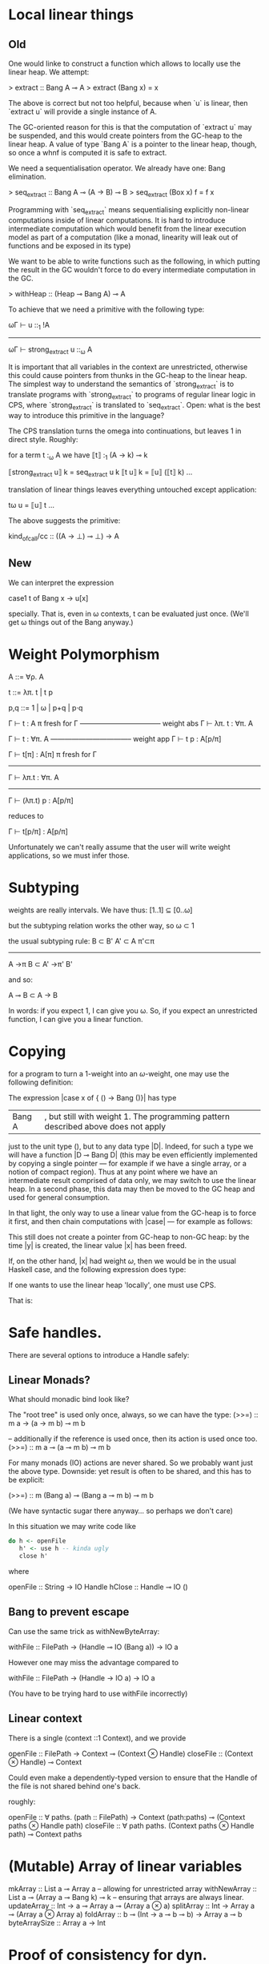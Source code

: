 * Local linear things

** Old
One would linke to construct a function which allows to locally use
the linear heap. We attempt:

> extract :: Bang A ⊸ A
> extract (Bang x) = x


The above is correct but not too helpful, because when `u` is linear, then
`extract u` will provide a single instance of A.

The GC-oriented reason for this is that the computation of `extract
u` may be suspended, and this would create pointers from the
GC-heap to the linear heap. A value of type `Bang A` is a pointer
to the linear heap, though, so once a whnf is computed it is safe
to extract.

We need a sequentialisation operator. We already have one: Bang
elimination.

> seq_extract :: Bang A ⊸ (A → B) ⊸ B
> seq_extract (Box x) f = f x

Programming with `seq_extract` means sequentialising explicitly
non-linear computations inside of linear computations. It is hard
to introduce intermediate computation which would benefit from the
linear execution model as part of a computation (like a monad,
linearity will leak out of functions and be exposed in its type)


We want to be able to write functions such as the following, in
which putting the result in the GC wouldn't force to do every
intermediate computation in the GC.

> withHeap :: (Heap ⊸ Bang A) ⊸ A

To achieve that we need a primitive with the following type:

   ωΓ ⊢ u ::_1 !A
------------------------------
ωΓ ⊢ strong_extract u ::_ω A

It is important that all variables in the context are unrestricted,
otherwise this could cause pointers from thunks in the GC-heap to
the linear heap. The simplest way to understand the semantics of
`strong_extract` is to translate programs with `strong_extract` to
programs of regular linear logic in CPS, where `strong_extract` is
translated to `seq_extract`. Open: what is the best way to
introduce this primitive in the language?


The CPS translation turns the omega into continuations, but
leaves 1 in direct style. Roughly:

for a term t :_ω A we have ⟦t⟧ :_1 (A → k) ⊸ k


⟦strong_extract u⟧ k = seq_extract u k
⟦t u⟧ k = ⟦u⟧ (⟦t⟧ k)
…


translation of linear things leaves everything untouched except
application:

tω u = ⟦u⟧ t
…


The above suggests the primitive:


kind_of_call/cc :: ((A → ⊥) ⊸ ⊥) → A
** New

We can interpret the expression 

case1 t of Bang x -> u[x]

specially. That is, even in ω contexts, t can be evaluated just
once. (We'll get ω things out of the Bang anyway.)

* Weight Polymorphism 


A ::= ∀ρ. A


t ::= λπ. t | t p

p,q ::= 1 | ω | p+q | p·q


        Γ ⊢ t : A    π fresh for Γ
  ----------------------------------- weight abs
          Γ ⊢ λπ. t : ∀π. A


         Γ ⊢ t : ∀π. A
   ----------------------------------- weight app
         Γ ⊢ t p : A[p/π]



 Γ ⊢ t[π] : A[π]    π fresh for Γ
-----------------------------------
  Γ ⊢ λπ.t : ∀π. A
---------------------------------------
    Γ ⊢ (λπ.t) p : A[p/π]


reduces to


  Γ ⊢ t[p/π] : A[p/π]


Unfortunately we can't really assume that the user will write weight
applications, so we must infer those.
* Subtyping

weights are really intervals. We have thus:
[1..1] ⊆ [0..ω]

but the subtyping relation works the other way, so
ω ⊂ 1

the usual subtyping rule:
B ⊂ B'  A' ⊂ A  π'⊂π
----------------------
A ->π B  ⊂ A' ->π' B'

and so:

  A ⊸ B  ⊂  A -> B

In words: if you expect 1, I can give you ω. So, if you expect an
unrestricted function, I can give you a linear function.


* Copying
for a program to turn a $1$-weight into an $ω$-weight, one may use
the following definition:
\begin{code}
data Bang A = Bang ωA
\end{code}

The expression |case x of { () -> Bang ()}| has type
|Bang A|, but still with weight 1.  The programming pattern described above does not apply
just to the unit type $()$, but to any data type |D|. Indeed, for such
a type we will have a function |D ⊸ Bang D| (this may be even
efficiently implemented by copying a single pointer --- for example if
we have a single array, or a notion of compact region).  Thus at any
point where we have an intermediate result comprised of data only, we
may switch to use the linear heap. In a second phase, this data may
then be moved to the GC heap and used for general consumption.

In that light, the only way to use a linear value from the GC-heap is
to force it first, and then chain computations with |case| --- for
example as follows:
\begin{code}
let x = _1 ()
case ( case x of { () -> Bang () }) of {
  Bang y -> ()
}
\end{code}
This still does not create a pointer from GC-heap to non-GC heap: by the
time |y| is created, the linear value |x| has been freed.

If, on the other hand, |x| had weight $ω$, then we would be in the
usual Haskell case, and the following expression does type:
\begin{code}
let x = _ ω ()
let y = _ ω ( case x of { () -> () } )
in ()
\end{code}

If one wants to use the linear heap 'locally', one must use CPS.

That is:

\begin{code}
doSomethingWithLinearHeap :: (A ⊸ Bang B) ⊸ A ⊸ (B → C) ⊸ C
doSomethingWithLinearHeap f x k = case f x of
  Bang y -> k y

doSomethingWithLinearHeap :: Bang B ⊸ (B → C) ⊸ C
doSomethingWithLinearHeap x k = case x of
  Bang y -> k y
\end{code}

* Safe handles.

There are several options to introduce a Handle safely:

** Linear Monads?
What should monadic bind look like?

The "root tree" is used only once, always, so we can have the type:
(>>=) :: m a -> (a -> m b) ⊸ m b

-- additionally if the reference is used once, then its action is used once too.
(>>=) :: m a ⊸ (a ⊸ m b) ⊸ m b

For many monads (IO) actions are never shared. So we probably want just the above type.
Downside: yet result is often to be shared, and this has to be explicit:

(>>=) :: m (Bang a) ⊸ (Bang a ⊸ m b) ⊸ m b

(We have syntactic sugar there anyway... so perhaps we don't care)


In this situation we may write code like

#+BEGIN_SRC haskell
do h <- openFile
   h' <- use h -- kinda ugly
   close h'
#+END_SRC

where

openFile :: String -> IO Handle
hClose :: Handle ⊸ IO ()

** Bang to prevent escape

Can use the same trick as withNewByteArray:

withFile :: FilePath -> (Handle ⊸ IO (Bang a)) -> IO a

However one may miss the advantage compared to

withFile :: FilePath -> (Handle -> IO a) -> IO a

(You have to be trying hard to use withFile incorrectly)

** Linear context

There is a single (context ::1 Context), and we provide

openFile :: FilePath -> Context ⊸ (Context ⊗ Handle)
closeFile :: (Context ⊗ Handle) ⊸ Context

Could even make a dependently-typed version to ensure that the Handle
of the file is not shared behind one's back.

roughly:

openFile :: ∀ paths. (path :: FilePath) -> Context (path:paths) ⊸ (Context paths ⊗ Handle path)
closeFile :: ∀ path paths. (Context paths ⊗ Handle path) ⊸ Context paths

* (Mutable) Array of linear variables

mkArray :: List a ⊸ Array a -- allowing for unrestricted array
withNewArray :: List a ⊸ (Array a ⊸ Bang k) ⊸ k -- ensuring that arrays are always linear.
updateArray :: Int → a ⊸ Array a ⊸ (Array a ⊗ a)
splitArray :: Int → Array a ⊸ (Array a ⊗ Array a)
foldArray :: b ⊸ (Int → a ⊸ b ⊸ b) → Array a ⊸ b
byteArraySize :: Array a → Int


* Proof of consistency for dyn. semantics

We extend the reduction with types, as follows:

   Γ:t  ⇓ρ  Δ:z
becomes:
  Ξ ⊢ (Γ|t ⇓ Δ|z) :ρ A, Σ

where
Ξ : free variables
Γ,Δ: heap states
t,z : term states
Σ : stack (pairs of term and type)


Then we can prove

if Ξ ⊢ (Γ|t :ρ A),Σ then Ξ ⊢ (Δ|z :ρ A),Σ

where Ξ ⊢ (Γ|t :ρ A),Σ  ≝   Ξ ⊢ let Γ in (t,terms(Σ)) : (ρA⊗weighted_types(Σ))

Consistency of the heap is implied by well-typedness; so if we start
with a well-typed heap, we will obtain a consistent heap.


The rules are:

  Ξ, x:ωB ⊢ (Γ|e ⇓ Δ|z) :ρ A, Σ
---------------------------------------------------------- shared variable
  Ξ ⊢ (Γ,x :ω B = e | x  ⇓ Δ, x :ω B = z | z) :ρ A, Σ



  Ξ ⊢ (Γ|e ⇓ Δ|z) :1 A, Σ
-------------------------------------------- linear variable
  Ξ ⊢ (Γ,x :1 B = e| x  ⇓  Δ|z) :1 A,  Σ



  Ξ ⊢ (Γ,    x :ρq B = e1 |  t ⇓ Δ|z) :ρ A, Σ
------------------------------------------------- let
  Ξ ⊢ (Γ|let x :q B  = e1 in t ⇓ Δ|z) :ρ A, Σ



    Ξ  ⊢  (Γ|e      ⇓ Δ|λy.u):ρ A →q B, x:qρ A, Σ
    Ξ  ⊢  (Δ|u[x/y] ⇓ Θ|z)   :ρ A →q B,         Σ
----------------------------------------------------- app
    Ξ  ⊢  (Γ|e x ⇓ Θ|z) :ρ B ,Σ


  Ξ,y:pqρ A ⊢ (Γ|e ⇓ Δ|c x) :qρ D, u:ρ C, Σ
  Ξ ⊢ (Δ|u[x/y] ⇓ Θ|z) :ρ C, Σ
---------------------------------------------------- case
  Ξ ⊢ (Γ|case[q] e of {c y ↦ u} ⇓ Θ|z) :ρ C, Σ


TODO: case1  Bang


** Small step version


  Γ,z ↦ let x :q B  = e1 in t :ρ A  ⊢ z,Σ   ⟶   Γ,x :qρ B  = e1, z ↦ t ⊢ z:ρ A,Σ
  Γ,z ↦ e x ⊢ z,Σ                           ⟶   Γ,z' ↦ e ⊢ z' ,x :qρ A,Σ
  Γ,z ↦ λy. u ⊢ z,x,Σ                       ⟶  Γ,z' ↦ u[x/y] ⊢ z',Σ

This is ugly and should be polarized.

